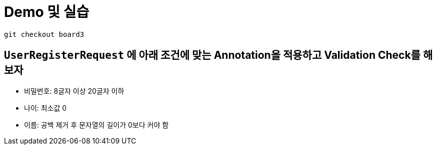 = Demo 및 실습

----
git checkout board3
----

== `UserRegisterRequest` 에 아래 조건에 맞는 Annotation을 적용하고 Validation Check를 해보자

* 비밀번호: 8글자 이상 20글자 이하
* 나이: 최소값 0
* 이름: 공백 제거 후 문자열의 길이가 0보다 커야 함